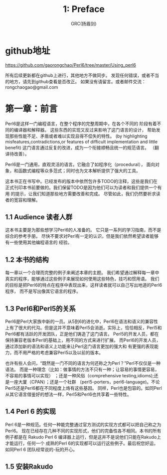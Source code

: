 #+TITLE: 1: Preface
#+AUTHOR: GRC(扬眉剑)
#+LATEX_CLASS: ctexart
* github地址
https://github.com/gaorongchao/Perl6/tree/master/Using_perl6

所有后续更新都在github上进行，其他地方不做同步。
发现任何错误，或者不当的地方，请先到github查看是否改正。
如果没有请留言。或者邮件交流：rongchaogao@gmail.com
* 第一章：前言
Perl6是这样一门编程语言，在整个程序的完整周期中，在各个不同的
阶段有着不同的编译器和解释器。
这些东西的实现又反过来影响了这门语言的设计，
帮助发现那些性能不足、矛盾或者难以实现且得不偿失的特性。
(by highlighting misfeatures,contradictions,or features
of difficult implementation and little benefit)
这门语言通过反复的改进，成为一个衔接顺畅且统一的规范语言。
（翻译待改善）。

Perl6是一门通用，直观灵活的语言。它融合了如程序化（procedural），
面向对象，和函数式编程等众多范式；同时也为文本解析提供了强大的工具。

这本书正在书写中。已经发布的版本中依然包许多TODO的注释，这些是我们在
正式刊印本书前要做的。我们保留TODO是因为他们可以为读者和我们提供一个有用
的提示，让我们知道那些地方需要改善和完成。
尽管如此，我们仍然要祈求读者的宽容和理解。

** 1.1 Audience 读者人群
这本书主要是为那些想学习Perl6的人准备的。
它只是一系列的学习指南，而不是综合的参考手册。
尽快不要求对Perl有一定的认识，但是我们依然希望读者能够有一些使用其他编程语言的
经验。

** 1.2 本书的结构
每一章以一个合理而完整的例子来阐述本章的主题。
我们希望通过解释每一章中真实的程序，能够通过这些例子来展现如何使用这些特色，技巧和惯用语。
我们的目标是把Perl6的特点在程序中表现出来，这样读者就可以自己写出地道的Perl6程序，
而不是写出像其它语言的程序。
** 1.3 Perl6和Perl5的关系
Perl6是Perl大家族中新的一员。从5到6的进化中，Perl6在语法和语义的兼容性
上有了很大的代沟。但是这并不意味着Perl5会消逝。实际上，恰恰相反，Perl5和
Perl6都有活跃的开发团队，正是他们铸造了这门语言。
Perl5的开发人员，都在保持兼容老版本Perl的基础上，用不同的方式来进行扩展。
而Perl6的开发人员，通过添加新的语法和语义上功能来让Perl这门语言更加的强大和
有更强的表现能力，而不用严格的考虑兼容Perl5以及以前的版本。

也许有些人会问，“既然是一门不同的语言为何还称之为Perl？”Perl不仅仅是一种语法。
而是一种理念（比如：做事情的方法不只有一种；让容易的事情更容易，不容易的事情可以实现）
；还是一种风俗（comprehensive testing,idioms);还是一座大厦（CPAN）；还是一个社群
（perl5-porters，perl6-language)。不论Perl5还是Perl6都在不同程度上烙有这些基因。
同样，Perl也是包容的。如同Perl从其它语言借鉴好的想法一样，Perl5和Perl6也共享着一些特性。

** 1.4 Perl 6 的实现
Perl 6是一种规范。任何一种能完整通过官方测试的实现方式都可以把自己称之为Perl6。
现在已经存在几种不同的实现形式，他们的完备性各不相同。本书的所有例子都是在
Rakudo Perl 6 编译器上运行，但是这并不是说他们只能在Rakudo上才能运行，任何一个
成熟的Perl 6的实现都可以运行这些例子。最后祝您好运，如同Perl 6 团队经常说的-玩的开心。

** 1.5 安装Rakudo

